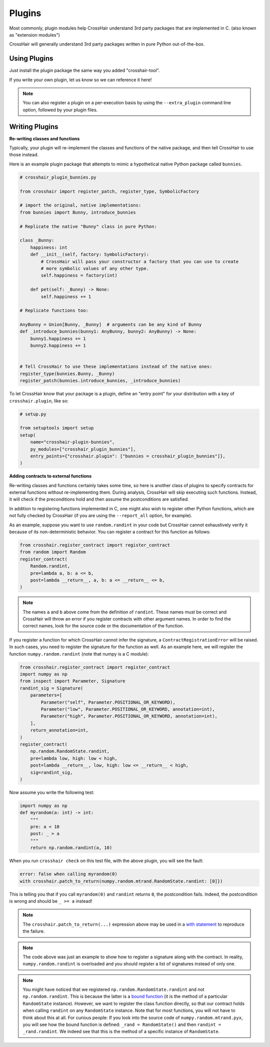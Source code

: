 *******
Plugins
*******

Most commonly, plugin modules help CrossHair understand 3rd party packages that are
implemented in C. (also known as "extension modules")

CrossHair will generally understand 3rd party packages written in pure Python
out-of-the-box.

Using Plugins
=============

Just install the plugin package the same way you added "crosshair-tool".

If you write your own plugin, let us know so we can reference it here!

.. note::

    You can also register a plugin on a per-execution basis by using the
    ``--extra_plugin`` command line option, followed by your plugin files.

Writing Plugins
===============

**Re-writing classes and functions**

Typically, your plugin will re-implement the classes and functions of the native
package, and then tell CrossHair to use those instead.

Here is an example plugin package that attempts to mimic a hypothetical native Python
package called ``bunnies``.

.. code-block::

    # crosshair_plugin_bunnies.py

    from crosshair import register_patch, register_type, SymbolicFactory

    # import the original, native implementations:
    from bunnies import Bunny, introduce_bunnies

    # Replicate the native "Bunny" class in pure Python:

    class _Bunny:
        happiness: int
        def __init__(self, factory: SymbolicFactory):
            # CrossHair will pass your constructor a factory that you can use to create
            # more symbolic values of any other type.
            self.happiness = factory(int)

        def pet(self: _Bunny) -> None:
            self.happiness += 1

    # Replicate functions too:

    AnyBunny = Union[Bunny, _Bunny]  # arguments can be any kind of Bunny
    def _introduce_bunnies(bunny1: AnyBunny, bunny2: AnyBunny) -> None:
        bunny1.happiness += 1
        bunny2.happiness += 1
    

    # Tell CrossHair to use these implementations instead of the native ones:
    register_type(bunnies.Bunny, _Bunny)
    register_patch(bunnies.introduce_bunnies, _introduce_bunnies)


To let CrossHair know that your package is a plugin, define an "entry point" for your
distribution with a key of ``crosshair.plugin``, like so:

.. code-block::

    # setup.py

    from setuptools import setup
    setup(
        name="crosshair-plugin-bunnies",
        py_modules=["crosshair_plugin_bunnies"],
        entry_points={"crosshair.plugin": ["bunnies = crosshair_plugin_bunnies"]},
    )

**Adding contracts to external functions**

Re-writing classes and functions certainly takes some time, so here is another class of
plugins to specify contracts for external functions without re-implementing them. During
analysis, CrossHair will skip executing such functions. Instead, it will check if the
preconditions hold and then assume the postconditions are satisfied.

In addition to registering functions implemented in C, one might also wish to register
other Python functions, which are not fully checked by CrossHair (if you are using the
``--report_all`` option, for example).

As an example, suppose you want to use ``random.randint`` in your code but CrossHair
cannot exhaustively verify it because of its non-deterministic behavior.
You can register a contract for this function as follows:

.. code-block::

    from crosshair.register_contract import register_contract
    from random import Random
    register_contract(
        Random.randint,
        pre=lambda a, b: a <= b,
        post=lambda __return__, a, b: a <= __return__ <= b,
    )

.. note::

    The names ``a`` and ``b`` above come from the definition of ``randint``.
    These names must be correct and CrossHair will throw an error if you register
    contracts with other argument names. In order to find the correct names, look for
    the source code or the documentation of the function.


If you register a function for which CrossHair cannot infer the signature, a
``ContractRegistrationError`` will be raised. In such cases, you need to register the
signature for the function as well. As an example here, we will register the function
``numpy.random.randint`` (note that numpy is a C module):

.. code-block::

    from crosshair.register_contract import register_contract
    import numpy as np
    from inspect import Parameter, Signature
    randint_sig = Signature(
        parameters=[
            Parameter("self", Parameter.POSITIONAL_OR_KEYWORD),
            Parameter("low", Parameter.POSITIONAL_OR_KEYWORD, annotation=int),
            Parameter("high", Parameter.POSITIONAL_OR_KEYWORD, annotation=int),
        ],
        return_annotation=int,
    )
    register_contract(
        np.random.RandomState.randint,
        pre=lambda low, high: low < high,
        post=lambda __return__, low, high: low <= __return__ < high,
        sig=randint_sig,
    )

Now assume you write the following test:

.. code-block::

    import numpy as np
    def myrandom(a: int) -> int:
        """
        pre: a < 10
        post: _ > a
        """
        return np.random.randint(a, 10)


When you run ``crosshair check`` on this test file, with the above plugin, you will see
the fault:

.. code-block::

    error: false when calling myrandom(0)
    with crosshair.patch_to_return(numpy.random.mtrand.RandomState.randint: [0]})

This is telling you that if you call ``myrandom(0)`` and ``randint`` returns ``0``, the
postcondition fails. Indeed, the postcondition is wrong and should be ``_ >= a``
instead!

.. note::

    The ``crosshair.patch_to_return(...)`` expression above may be used in a
    `with statement <https://docs.python.org/3/reference/datamodel.html#context-managers>`__
    to reproduce the failure.

.. note::

    The code above was just an example to show how to register a signature along with
    the contract. In reality, ``numpy.random.randint`` is overloaded and you should
    register a list of signatures instead of only one.

.. note::

    You might have noticed that we registered ``np.random.RandomState.randint`` and not
    ``np.random.randint``. This is because the latter is a
    `bound function <https://www.pythontutorial.net/python-oop/python-methods/>`__
    (it is the method of a particular ``RandomState`` instance). However, we want to
    register the class function directly, so that our contract holds when calling
    ``randint`` on any ``RandomState`` instance. Note that for most functions, you
    will not have to think about this at all.
    For curious people: If you look into the source code of ``numpy.random.mtrand.pyx``,
    you will see how the bound function is defined: ``_rand = RandomState()`` and then
    ``randint = _rand.randint``. We indeed see that this is the method of a specific
    instance of ``RandomState``.
